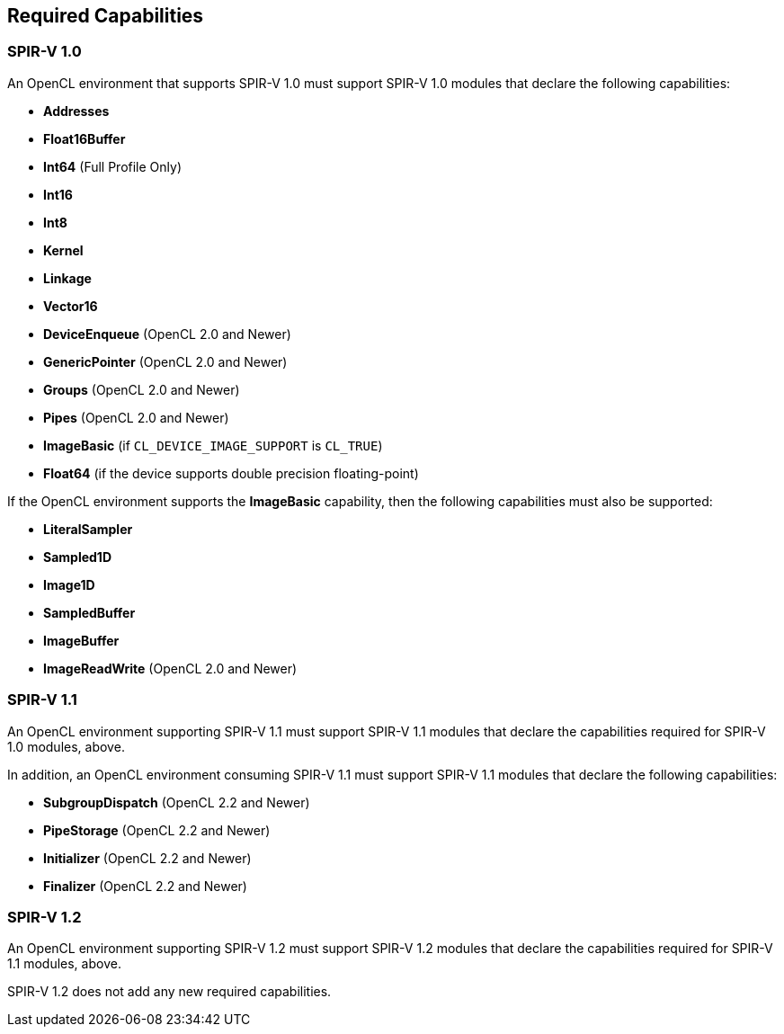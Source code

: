 // Copyright 2017-2019 The Khronos Group. This work is licensed under a
// Creative Commons Attribution 4.0 International License; see
// http://creativecommons.org/licenses/by/4.0/

[[required-capabilities]]
== Required Capabilities

[[required-capabilities-1.0]]
=== SPIR-V 1.0

An OpenCL environment that supports SPIR-V 1.0 must support SPIR-V 1.0
modules that declare the following capabilities:

  * *Addresses*
  * *Float16Buffer*
  * *Int64* (Full Profile Only)
  * *Int16*
  * *Int8*
  * *Kernel*
  * *Linkage*
  * *Vector16*
  * *DeviceEnqueue* (OpenCL 2.0 and Newer)
  * *GenericPointer* (OpenCL 2.0 and Newer)
  * *Groups* (OpenCL 2.0 and Newer)
  * *Pipes* (OpenCL 2.0 and Newer)
  * *ImageBasic* (if `CL_DEVICE_IMAGE_SUPPORT` is `CL_TRUE`)
  * *Float64* (if the device supports double precision floating-point)

If the OpenCL environment supports the *ImageBasic* capability, then
the following capabilities must also be supported:

  * *LiteralSampler*
  * *Sampled1D*
  * *Image1D*
  * *SampledBuffer*
  * *ImageBuffer*
  * *ImageReadWrite* (OpenCL 2.0 and Newer)

[[required-capabilities-1.1]]
=== SPIR-V 1.1

An OpenCL environment supporting SPIR-V 1.1 must support SPIR-V 1.1
modules that declare the capabilities required for SPIR-V 1.0 modules,
above.

In addition, an OpenCL environment consuming SPIR-V 1.1 must support
SPIR-V 1.1 modules that declare the following capabilities:

  * *SubgroupDispatch* (OpenCL 2.2 and Newer)
  * *PipeStorage* (OpenCL 2.2 and Newer)
  * *Initializer* (OpenCL 2.2 and Newer)
  * *Finalizer* (OpenCL 2.2 and Newer)

[[required-capabilities-1.2]]
=== SPIR-V 1.2

An OpenCL environment supporting SPIR-V 1.2 must support SPIR-V 1.2
modules that declare the capabilities required for SPIR-V 1.1 modules,
above.

SPIR-V 1.2 does not add any new required capabilities.
